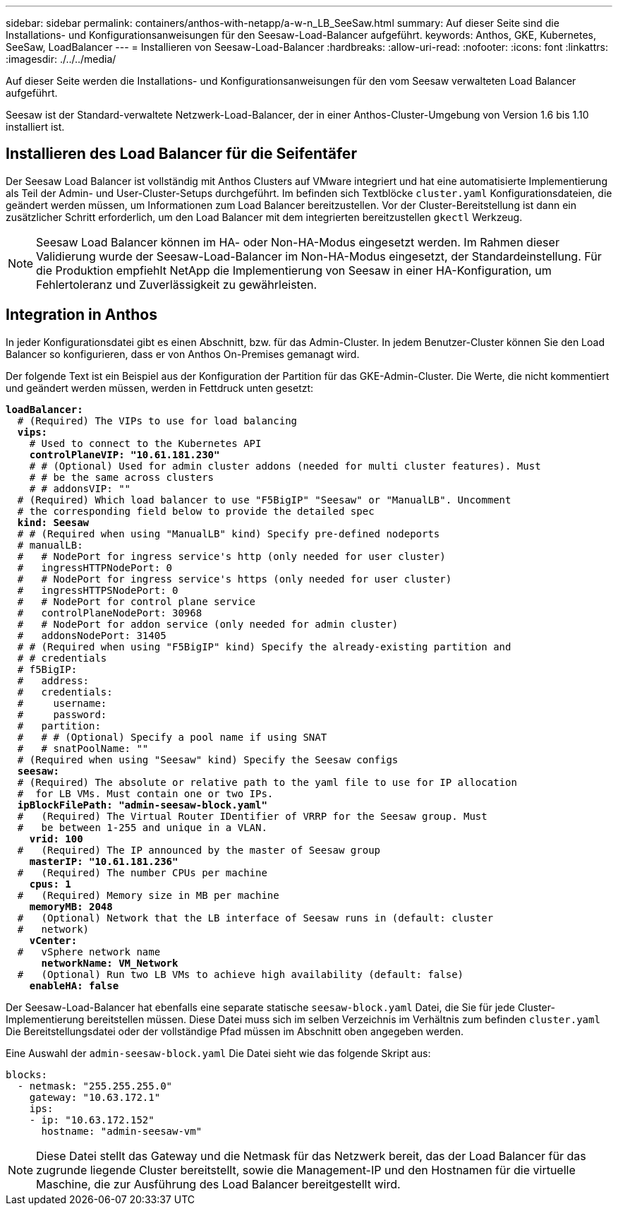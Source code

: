 ---
sidebar: sidebar 
permalink: containers/anthos-with-netapp/a-w-n_LB_SeeSaw.html 
summary: Auf dieser Seite sind die Installations- und Konfigurationsanweisungen für den Seesaw-Load-Balancer aufgeführt. 
keywords: Anthos, GKE, Kubernetes, SeeSaw, LoadBalancer 
---
= Installieren von Seesaw-Load-Balancer
:hardbreaks:
:allow-uri-read: 
:nofooter: 
:icons: font
:linkattrs: 
:imagesdir: ./../../media/


[role="lead"]
Auf dieser Seite werden die Installations- und Konfigurationsanweisungen für den vom Seesaw verwalteten Load Balancer aufgeführt.

Seesaw ist der Standard-verwaltete Netzwerk-Load-Balancer, der in einer Anthos-Cluster-Umgebung von Version 1.6 bis 1.10 installiert ist.



== Installieren des Load Balancer für die Seifentäfer

Der Seesaw Load Balancer ist vollständig mit Anthos Clusters auf VMware integriert und hat eine automatisierte Implementierung als Teil der Admin- und User-Cluster-Setups durchgeführt. Im befinden sich Textblöcke `cluster.yaml` Konfigurationsdateien, die geändert werden müssen, um Informationen zum Load Balancer bereitzustellen. Vor der Cluster-Bereitstellung ist dann ein zusätzlicher Schritt erforderlich, um den Load Balancer mit dem integrierten bereitzustellen `gkectl` Werkzeug.


NOTE: Seesaw Load Balancer können im HA- oder Non-HA-Modus eingesetzt werden. Im Rahmen dieser Validierung wurde der Seesaw-Load-Balancer im Non-HA-Modus eingesetzt, der Standardeinstellung. Für die Produktion empfiehlt NetApp die Implementierung von Seesaw in einer HA-Konfiguration, um Fehlertoleranz und Zuverlässigkeit zu gewährleisten.



== Integration in Anthos

In jeder Konfigurationsdatei gibt es einen Abschnitt, bzw. für das Admin-Cluster. In jedem Benutzer-Cluster können Sie den Load Balancer so konfigurieren, dass er von Anthos On-Premises gemanagt wird.

Der folgende Text ist ein Beispiel aus der Konfiguration der Partition für das GKE-Admin-Cluster. Die Werte, die nicht kommentiert und geändert werden müssen, werden in Fettdruck unten gesetzt:

[listing, subs="+quotes,+verbatim"]
----
*loadBalancer:*
  # (Required) The VIPs to use for load balancing
  *vips:*
    # Used to connect to the Kubernetes API
    *controlPlaneVIP: "10.61.181.230"*
    # # (Optional) Used for admin cluster addons (needed for multi cluster features). Must
    # # be the same across clusters
    # # addonsVIP: ""
  # (Required) Which load balancer to use "F5BigIP" "Seesaw" or "ManualLB". Uncomment
  # the corresponding field below to provide the detailed spec
  *kind: Seesaw*
  # # (Required when using "ManualLB" kind) Specify pre-defined nodeports
  # manualLB:
  #   # NodePort for ingress service's http (only needed for user cluster)
  #   ingressHTTPNodePort: 0
  #   # NodePort for ingress service's https (only needed for user cluster)
  #   ingressHTTPSNodePort: 0
  #   # NodePort for control plane service
  #   controlPlaneNodePort: 30968
  #   # NodePort for addon service (only needed for admin cluster)
  #   addonsNodePort: 31405
  # # (Required when using "F5BigIP" kind) Specify the already-existing partition and
  # # credentials
  # f5BigIP:
  #   address:
  #   credentials:
  #     username:
  #     password:
  #   partition:
  #   # # (Optional) Specify a pool name if using SNAT
  #   # snatPoolName: ""
  # (Required when using "Seesaw" kind) Specify the Seesaw configs
  *seesaw:*
  # (Required) The absolute or relative path to the yaml file to use for IP allocation
  #  for LB VMs. Must contain one or two IPs.
  *ipBlockFilePath: "admin-seesaw-block.yaml"*
  #   (Required) The Virtual Router IDentifier of VRRP for the Seesaw group. Must
  #   be between 1-255 and unique in a VLAN.
    *vrid: 100*
  #   (Required) The IP announced by the master of Seesaw group
    *masterIP: "10.61.181.236"*
  #   (Required) The number CPUs per machine
    *cpus: 1*
  #   (Required) Memory size in MB per machine
    *memoryMB: 2048*
  #   (Optional) Network that the LB interface of Seesaw runs in (default: cluster
  #   network)
    *vCenter:*
  #   vSphere network name
      *networkName: VM_Network*
  #   (Optional) Run two LB VMs to achieve high availability (default: false)
    *enableHA: false*
----
Der Seesaw-Load-Balancer hat ebenfalls eine separate statische `seesaw-block.yaml` Datei, die Sie für jede Cluster-Implementierung bereitstellen müssen. Diese Datei muss sich im selben Verzeichnis im Verhältnis zum befinden `cluster.yaml` Die Bereitstellungsdatei oder der vollständige Pfad müssen im Abschnitt oben angegeben werden.

Eine Auswahl der `admin-seesaw-block.yaml` Die Datei sieht wie das folgende Skript aus:

[listing, subs="+quotes,+verbatim"]
----
blocks:
  - netmask: "255.255.255.0"
    gateway: "10.63.172.1"
    ips:
    - ip: "10.63.172.152"
      hostname: "admin-seesaw-vm"
----

NOTE: Diese Datei stellt das Gateway und die Netmask für das Netzwerk bereit, das der Load Balancer für das zugrunde liegende Cluster bereitstellt, sowie die Management-IP und den Hostnamen für die virtuelle Maschine, die zur Ausführung des Load Balancer bereitgestellt wird.
